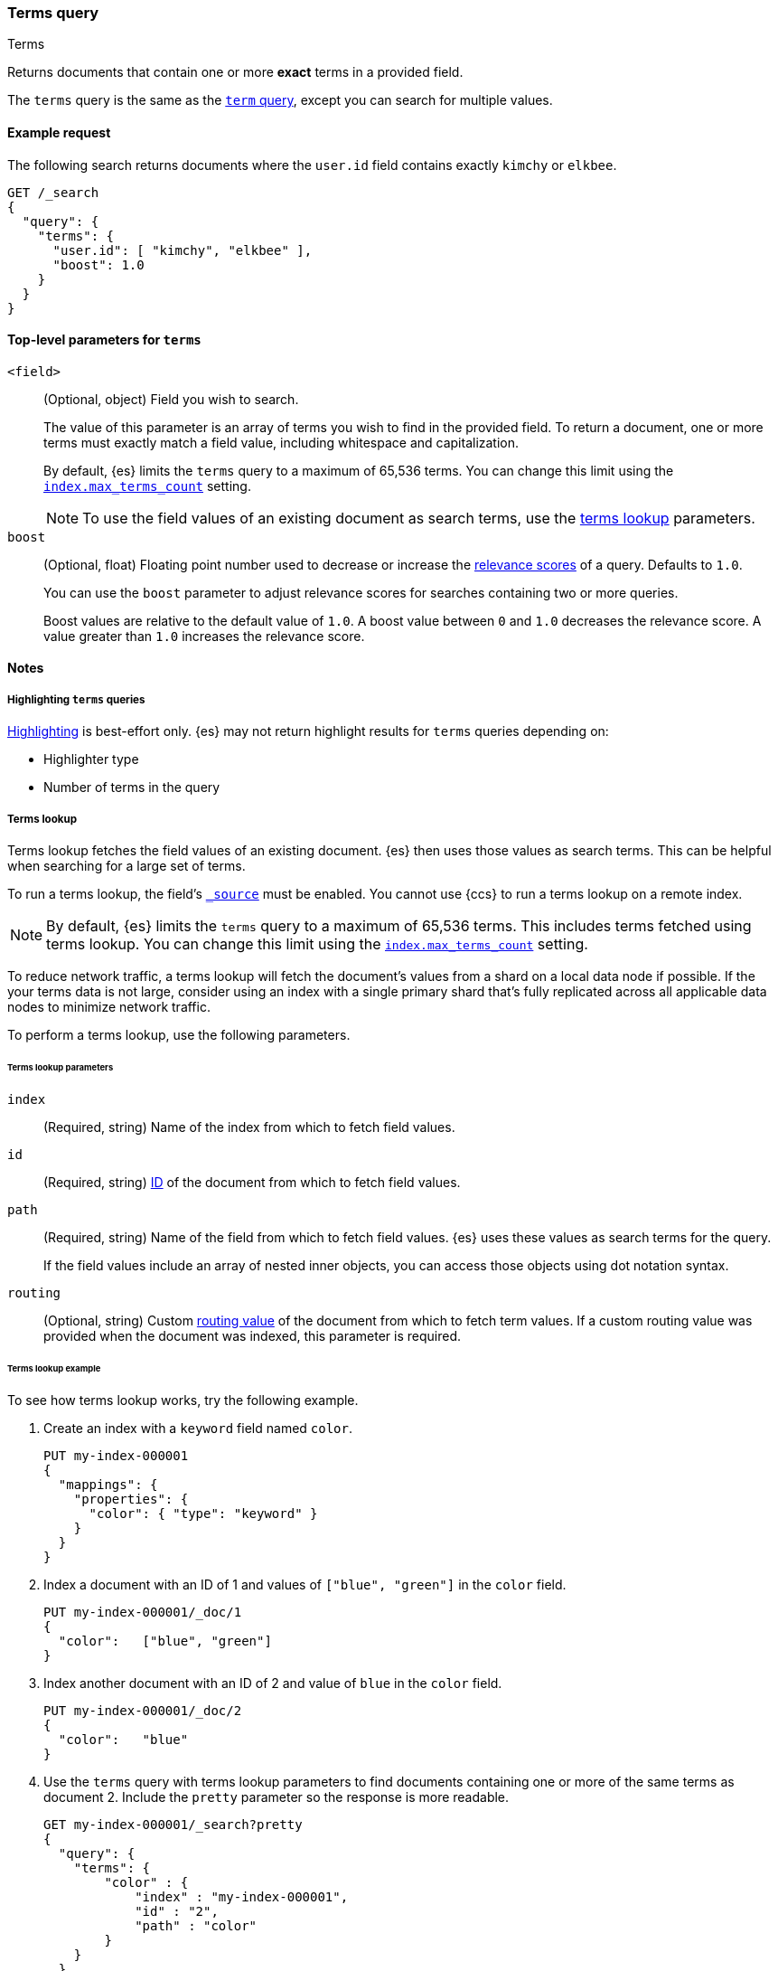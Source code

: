 [[query-dsl-terms-query]]
=== Terms query
++++
<titleabbrev>Terms</titleabbrev>
++++

Returns documents that contain one or more *exact* terms in a provided field.

The `terms` query is the same as the <<query-dsl-term-query, `term` query>>,
except you can search for multiple values.

[[terms-query-ex-request]]
==== Example request

The following search returns documents where the `user.id` field contains exactly `kimchy`
or `elkbee`.

[source,console]
----
GET /_search
{
  "query": {
    "terms": {
      "user.id": [ "kimchy", "elkbee" ],
      "boost": 1.0
    }
  }
}
----

[[terms-top-level-params]]
==== Top-level parameters for `terms`
`<field>`::
+
--
(Optional, object) Field you wish to search.

The value of this parameter is an array of terms you wish to find in the
provided field. To return a document, one or more terms must exactly match a
field value, including whitespace and capitalization.

By default, {es} limits the `terms` query to a maximum of 65,536
terms. You can change this limit using the <<index-max-terms-count,
`index.max_terms_count`>> setting.

[NOTE]
To use the field values of an existing document as search terms, use the
<<query-dsl-terms-lookup, terms lookup>> parameters.
--

`boost`::
+
--
(Optional, float) Floating point number used to decrease or increase the
<<relevance-scores,relevance scores>> of a query. Defaults to `1.0`.

You can use the `boost` parameter to adjust relevance scores for searches
containing two or more queries.

Boost values are relative to the default value of `1.0`. A boost value between
`0` and `1.0` decreases the relevance score. A value greater than `1.0`
increases the relevance score.
--

[[terms-query-notes]]
==== Notes

[[query-dsl-terms-query-highlighting]]
===== Highlighting `terms` queries
<<highlighting,Highlighting>> is best-effort only. {es} may not
return highlight results for `terms` queries depending on:

* Highlighter type
* Number of terms in the query

[[query-dsl-terms-lookup]]
===== Terms lookup
Terms lookup fetches the field values of an existing document. {es} then uses
those values as search terms. This can be helpful when searching for a large set
of terms.

To run a terms lookup, the field's <<mapping-source-field,`_source`>> must be
enabled. You cannot use {ccs} to run a terms lookup on a remote index.

[NOTE]
By default, {es} limits the `terms` query to a maximum of 65,536
terms. This includes terms fetched using terms lookup. You can change
this limit using the <<index-max-terms-count, `index.max_terms_count`>> setting.

To reduce network traffic, a terms lookup will fetch the document's values from
a shard on a local data node if possible. If the your terms data is not large,
consider using an index with a single primary shard that's fully replicated
across all applicable data nodes to minimize network traffic.

To perform a terms lookup, use the following parameters.

[[query-dsl-terms-lookup-params]]
====== Terms lookup parameters

`index`::
(Required, string) Name of the index from which to fetch field values.

`id`::
(Required, string) <<mapping-id-field,ID>> of the document from which to fetch
field values.

`path`::
+
--
(Required, string) Name of the field from which to fetch field values. {es} uses
these values as search terms for the query.

If the field values include an array of nested inner objects, you can access
those objects using dot notation syntax.
--

`routing`::
(Optional, string) Custom <<mapping-routing-field, routing value>> of the
document from which to fetch term values. If a custom routing value was provided
when the document was indexed, this parameter is required.

[[query-dsl-terms-lookup-example]]
====== Terms lookup example

To see how terms lookup works, try the following example.

. Create an index with a `keyword` field named `color`.
+
--

[source,console]
----
PUT my-index-000001
{
  "mappings": {
    "properties": {
      "color": { "type": "keyword" }
    }
  }
}
----
--

. Index a document with an ID of 1 and values of `["blue", "green"]` in the
`color` field.
+
--

[source,console]
----
PUT my-index-000001/_doc/1
{
  "color":   ["blue", "green"]
}
----
// TEST[continued]
--

. Index another document with an ID of 2 and value of `blue` in the `color`
field.
+
--

[source,console]
----
PUT my-index-000001/_doc/2
{
  "color":   "blue"
}
----
// TEST[continued]
--

. Use the `terms` query with terms lookup parameters to find documents
containing one or more of the same terms as document 2. Include the `pretty`
parameter so the response is more readable.
+
--

////

[source,console]
----
POST my-index-000001/_refresh
----
// TEST[continued]

////

[source,console]
----
GET my-index-000001/_search?pretty
{
  "query": {
    "terms": {
        "color" : {
            "index" : "my-index-000001",
            "id" : "2",
            "path" : "color"
        }
    }
  }
}
----
// TEST[continued]

Because document 2 and document 1 both contain `blue` as a value in the `color`
field, {es} returns both documents.

[source,console-result]
----
{
  "took" : 17,
  "timed_out" : false,
  "_shards" : {
    "total" : 1,
    "successful" : 1,
    "skipped" : 0,
    "failed" : 0
  },
  "hits" : {
    "total" : {
      "value" : 2,
      "relation" : "eq"
    },
    "max_score" : 1.0,
    "hits" : [
      {
        "_index" : "my-index-000001",
        "_id" : "1",
        "_score" : 1.0,
        "_source" : {
          "color" : [
            "blue",
            "green"
          ]
        }
      },
      {
        "_index" : "my-index-000001",
        "_id" : "2",
        "_score" : 1.0,
        "_source" : {
          "color" : "blue"
        }
      }
    ]
  }
}
----
// TESTRESPONSE[s/"took" : 17/"took" : $body.took/]
--
